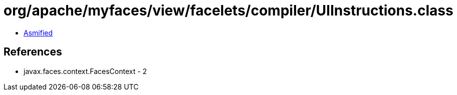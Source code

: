 = org/apache/myfaces/view/facelets/compiler/UIInstructions.class

 - link:UIInstructions-asmified.java[Asmified]

== References

 - javax.faces.context.FacesContext - 2

